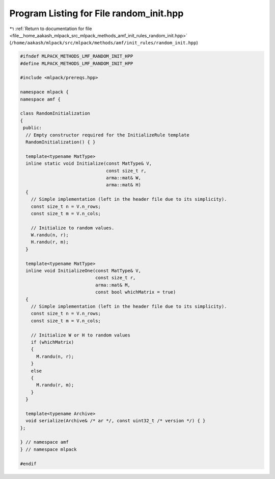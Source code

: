 
.. _program_listing_file__home_aakash_mlpack_src_mlpack_methods_amf_init_rules_random_init.hpp:

Program Listing for File random_init.hpp
========================================

|exhale_lsh| :ref:`Return to documentation for file <file__home_aakash_mlpack_src_mlpack_methods_amf_init_rules_random_init.hpp>` (``/home/aakash/mlpack/src/mlpack/methods/amf/init_rules/random_init.hpp``)

.. |exhale_lsh| unicode:: U+021B0 .. UPWARDS ARROW WITH TIP LEFTWARDS

.. code-block:: cpp

   
   #ifndef MLPACK_METHODS_LMF_RANDOM_INIT_HPP
   #define MLPACK_METHODS_LMF_RANDOM_INIT_HPP
   
   #include <mlpack/prereqs.hpp>
   
   namespace mlpack {
   namespace amf {
   
   class RandomInitialization
   {
    public:
     // Empty constructor required for the InitializeRule template
     RandomInitialization() { }
   
     template<typename MatType>
     inline static void Initialize(const MatType& V,
                                   const size_t r,
                                   arma::mat& W,
                                   arma::mat& H)
     {
       // Simple implementation (left in the header file due to its simplicity).
       const size_t n = V.n_rows;
       const size_t m = V.n_cols;
   
       // Initialize to random values.
       W.randu(n, r);
       H.randu(r, m);
     }
   
     template<typename MatType>
     inline void InitializeOne(const MatType& V,
                               const size_t r,
                               arma::mat& M,
                               const bool whichMatrix = true)
     {
       // Simple implementation (left in the header file due to its simplicity).
       const size_t n = V.n_rows;
       const size_t m = V.n_cols;
   
       // Initialize W or H to random values
       if (whichMatrix)
       {
         M.randu(n, r);
       }
       else
       {
         M.randu(r, m);
       }
     }
   
     template<typename Archive>
     void serialize(Archive& /* ar */, const uint32_t /* version */) { }
   };
   
   } // namespace amf
   } // namespace mlpack
   
   #endif
